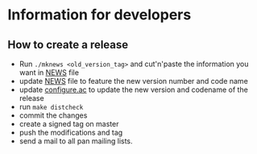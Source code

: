 * Information for developers

** How to create a release

- Run =./mknews <old_version_tag>= and cut'n'paste the information you
  want in [[file:NEWS][NEWS]] file
- update [[file:NEWS][NEWS]] file to feature the new version number and code name
- update [[file:configure.ac][configure.ac]] to update the new version and codename of the release
- run =make distcheck=
- commit the changes
- create a signed tag on master
- push the modifications and tag
- send a mail to all pan mailing lists.


